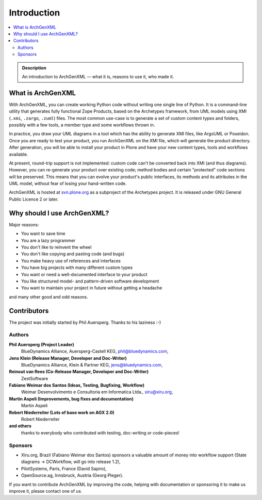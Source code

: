 ============
Introduction
============

.. contents :: :local:

.. admonition:: Description

        An introduction to ArchGenXML |---| what it is, reasons to use it, who made it.

What is ArchGenXML
==================

With ArchGenXML, you can create working Python code without writing one single
line of Python. It is a command-line utility that generates fully functional
Zope Products, based on the Archetypes framework, from UML models using XMI
(``.xmi``, ``.zargo``, ``.zuml``) files. The most common use-case is to
generate a set of custom content types and folders, possibly with a few tools,
a member type and some workflows thrown in.

In practice, you draw your UML diagrams in a tool which has the ability to
generate XMI files, like ArgoUML or Poseidon. Once you are ready to test your
product, you run ArchGenXML on the XMI file, which will generate the product
directory. After generation, you will be able to install your product in Plone
and have your new content types, tools and workflows available.

At present, round-trip support is not implemented: custom code can't be
converted back into XMI (and thus diagrams). However, you can re-generate your
product over existing code; method bodies and certain "protected" code sections
will be preserved. This means that you can evolve your product's public
interfaces, its methods and its attributes in the UML model, without fear of
losing your hand-written code.

ArchGenXML is hosted at `svn.plone.org <http://svn.plone.org/svn/archetypes/ArchGenXML/>`_
as a subproject of the Archetypes project. It is released under GNU General
Public Licence 2 or later.

.. image:: uml-model-small.png
   :width: 400 px
   :alt: Eyecatcher: UML Model, small image as an example from a real life project of BlueDynamics

Why should I use ArchGenXML?
============================

Major reasons:

* You want to save time
* You are a lazy programmer
* You don't like to reinvent the wheel
* You don't like copying and pasting code (and bugs)
* You make heavy use of references and interfaces
* You have big projects with many different custom types
* You want or need a well-documented interface to your product
* You like structured model- and pattern-driven software development
* You want to maintain your project in future without getting a headache

and many other good and odd reasons.

Contributors
============

The project was initially started by Phil Auersperg. Thanks to his laziness :-)

Authors
-------

**Phil Auersperg (Project Leader)**
   BlueDynamics Alliance, Auersperg-Castell KEG, phil@bluedynamics.com,
**Jens Klein (Release Manager, Developer and Doc-Writer)**
   BlueDynamics Alliance, Klein & Partner KEG, jens@bluedynamics.com,
**Reinout van Rees (Co-Release Manager, Developer and Doc-Writer)**
   ZestSoftware
**Fabiano Weimar dos Santos (Ideas, Testing, Bugfixing, Workflow)**
   Weimar Desenvolvimento e Consultoria em Informatica Ltda., xiru@xiru.org,
**Martin Aspeli (Improvements, bug fixes and documentation)**
   Martin Aspeli
**Robert Niederreiter (Lots of base work on AGX 2.0)**
   Robert Niederreiter
**and others**
   thanks to everybody who contributed with testing, doc-writing or code-pieces!

Sponsors
--------

* Xiru.org, Brazil (Fabiano Weimar dos Santos) sponsors a valuable amount of
  money into workflow support (State diagrams -> DCWorkflow, will go into release
  1.2),
* PilotSystems, Paris, France (David Sapiro),
* OpenSource.ag, Innsbruck, Austria (Georg Pleger).

.. TODO:: "will go"?
.. TODO:: hyperlink companies

If you want to contribute ArchGenXML by improving the code, helping with
documentation or sponsoring it to make us improve it, please contact one of
us.

.. |---| unicode:: U+02014 .. em dash
